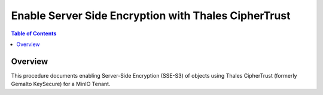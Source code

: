 =====================================================
Enable Server Side Encryption with Thales CipherTrust
=====================================================

.. default-domain:: minio

.. contents:: Table of Contents
   :local:
   :depth: 2

Overview
--------

This procedure documents enabling Server-Side Encryption (SSE-S3) of 
objects using Thales CipherTrust (formerly Gemalto KeySecure) for a 
MinIO Tenant.